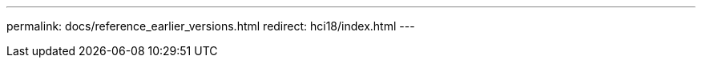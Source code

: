 ---
permalink: docs/reference_earlier_versions.html
redirect: hci18/index.html
---

// 2023 OCT 11, DOC-4712
